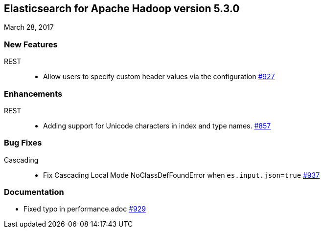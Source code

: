 [[eshadoop-5.3.0]]
== Elasticsearch for Apache Hadoop version 5.3.0
March 28, 2017

[[new-5.3.0]]
=== New Features
REST::
* Allow users to specify custom header values via the configuration
http://github.com/elastic/elasticsearch-hadoop/issues/927[#927]

[[enhancements-5.3.0]]
=== Enhancements
REST::
* Adding support for Unicode characters in index and type names.
http://github.com/elastic/elasticsearch-hadoop/issues/857[#857]

[[bugs-5.3.0]]
=== Bug Fixes
Cascading::
* Fix Cascading Local Mode NoClassDefFoundError when `es.input.json=true`
http://github.com/elastic/elasticsearch-hadoop/pull/937[#937]

[[docs-5.3.0]]
=== Documentation
* Fixed typo in performance.adoc
http://github.com/elastic/elasticsearch-hadoop/pull/929[#929]
